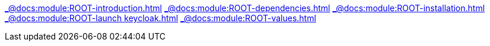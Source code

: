 xref:_@docs:module:ROOT-introduction.adoc[]
xref:_@docs:module:ROOT-dependencies.adoc[]
xref:_@docs:module:ROOT-installation.adoc[]
xref:_@docs:module:ROOT-launch keycloak.adoc[]
xref:_@docs:module:ROOT-values.adoc[] 






